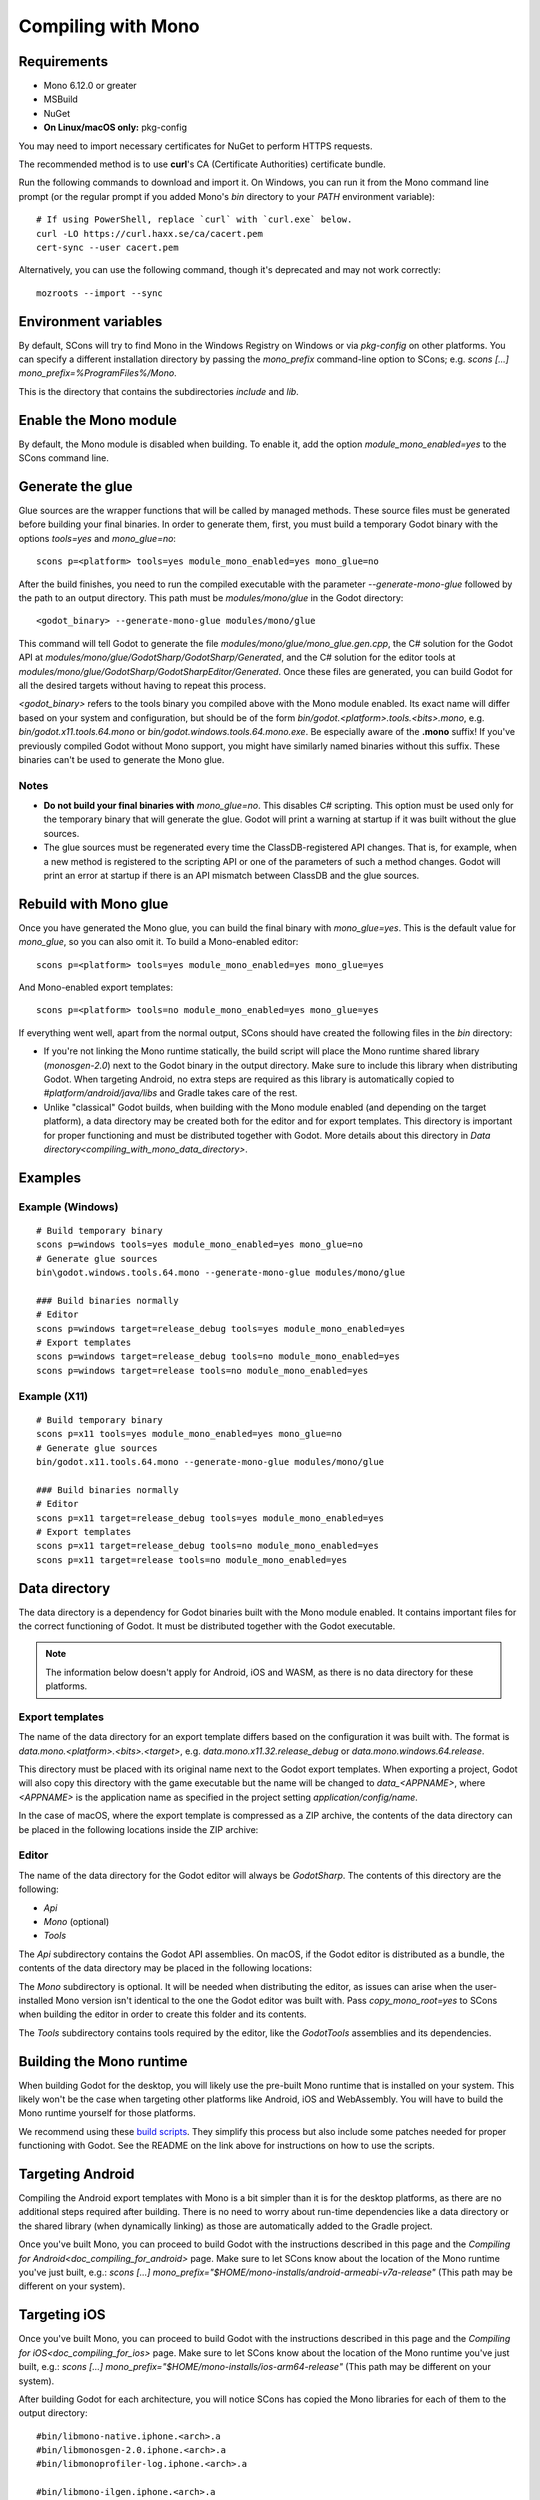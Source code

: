 .. _doc_compiling_with_mono:

Compiling with Mono
===================

.. highlight:: shell

Requirements
------------

- Mono 6.12.0 or greater
- MSBuild
- NuGet
- **On Linux/macOS only:** pkg-config

You may need to import necessary certificates for NuGet to perform HTTPS
requests.

The recommended method is to use **curl**'s CA (Certificate Authorities) certificate bundle.

Run the following commands to download and import it. On Windows, you can run it
from the Mono command line prompt (or the regular prompt if you added Mono's
`bin` directory to your `PATH` environment variable)::

    # If using PowerShell, replace `curl` with `curl.exe` below.
    curl -LO https://curl.haxx.se/ca/cacert.pem
    cert-sync --user cacert.pem

Alternatively, you can use the following command, though it's deprecated and may not work correctly::

    mozroots --import --sync

Environment variables
---------------------

By default, SCons will try to find Mono in the Windows Registry on Windows or
via `pkg-config` on other platforms. You can specify a different installation
directory by passing the `mono_prefix` command-line option to SCons; e.g.
`scons [...] mono_prefix=%ProgramFiles%/Mono`.

This is the directory that contains the subdirectories `include` and `lib`.

Enable the Mono module
----------------------

By default, the Mono module is disabled when building. To enable it, add the
option `module_mono_enabled=yes` to the SCons command line.

Generate the glue
-----------------

Glue sources are the wrapper functions that will be called by managed methods.
These source files must be generated before building your final binaries. In
order to generate them, first, you must build a temporary Godot binary with the
options `tools=yes` and `mono_glue=no`::

    scons p=<platform> tools=yes module_mono_enabled=yes mono_glue=no

After the build finishes, you need to run the compiled executable with the
parameter `--generate-mono-glue` followed by the path to an output directory.
This path must be `modules/mono/glue` in the Godot directory::

    <godot_binary> --generate-mono-glue modules/mono/glue

This command will tell Godot to generate the file `modules/mono/glue/mono_glue.gen.cpp`,
the C# solution for the Godot API at `modules/mono/glue/GodotSharp/GodotSharp/Generated`,
and the C# solution for the editor tools at `modules/mono/glue/GodotSharp/GodotSharpEditor/Generated`.
Once these files are generated, you can build Godot for all the desired targets
without having to repeat this process.

`<godot_binary>` refers to the tools binary you compiled above with the Mono
module enabled. Its exact name will differ based on your system and
configuration, but should be of the form
`bin/godot.<platform>.tools.<bits>.mono`, e.g. `bin/godot.x11.tools.64.mono`
or `bin/godot.windows.tools.64.mono.exe`. Be especially aware of the **.mono**
suffix! If you've previously compiled Godot without Mono support, you might have
similarly named binaries without this suffix. These binaries can't be used to
generate the Mono glue.

Notes
^^^^^

- **Do not build your final binaries with** `mono_glue=no`.
  This disables C# scripting. This option must be used only for the temporary
  binary that will generate the glue. Godot will print a warning at startup if
  it was built without the glue sources.
- The glue sources must be regenerated every time the ClassDB-registered API
  changes. That is, for example, when a new method is registered to the
  scripting API or one of the parameters of such a method changes.
  Godot will print an error at startup if there is an API mismatch
  between ClassDB and the glue sources.


Rebuild with Mono glue
----------------------

Once you have generated the Mono glue, you can build the final binary with
`mono_glue=yes`. This is the default value for `mono_glue`, so you can also
omit it. To build a Mono-enabled editor::

    scons p=<platform> tools=yes module_mono_enabled=yes mono_glue=yes

And Mono-enabled export templates::

    scons p=<platform> tools=no module_mono_enabled=yes mono_glue=yes

If everything went well, apart from the normal output, SCons should have created
the following files in the `bin` directory:

- If you're not linking the Mono runtime statically, the build script will place
  the Mono runtime shared library (`monosgen-2.0`) next to the Godot
  binary in the output directory. Make sure to include this library when
  distributing Godot. When targeting Android, no extra steps are required as
  this library is automatically copied to `#platform/android/java/libs` and
  Gradle takes care of the rest.
- Unlike "classical" Godot builds, when building with the Mono module enabled
  (and depending on the target platform), a data directory may be created both
  for the editor and for export templates. This directory is important for
  proper functioning and must be distributed together with Godot.
  More details about this directory in
  `Data directory<compiling_with_mono_data_directory>`.

Examples
--------

Example (Windows)
^^^^^^^^^^^^^^^^^

::

    # Build temporary binary
    scons p=windows tools=yes module_mono_enabled=yes mono_glue=no
    # Generate glue sources
    bin\godot.windows.tools.64.mono --generate-mono-glue modules/mono/glue

    ### Build binaries normally
    # Editor
    scons p=windows target=release_debug tools=yes module_mono_enabled=yes
    # Export templates
    scons p=windows target=release_debug tools=no module_mono_enabled=yes
    scons p=windows target=release tools=no module_mono_enabled=yes

Example (X11)
^^^^^^^^^^^^^

::

    # Build temporary binary
    scons p=x11 tools=yes module_mono_enabled=yes mono_glue=no
    # Generate glue sources
    bin/godot.x11.tools.64.mono --generate-mono-glue modules/mono/glue

    ### Build binaries normally
    # Editor
    scons p=x11 target=release_debug tools=yes module_mono_enabled=yes
    # Export templates
    scons p=x11 target=release_debug tools=no module_mono_enabled=yes
    scons p=x11 target=release tools=no module_mono_enabled=yes

.. _compiling_with_mono_data_directory:

Data directory
--------------

The data directory is a dependency for Godot binaries built with the Mono module
enabled. It contains important files for the correct functioning of Godot. It
must be distributed together with the Godot executable.

.. note:: The information below doesn't apply for Android, iOS and WASM,
          as there is no data directory for these platforms.

Export templates
^^^^^^^^^^^^^^^^

The name of the data directory for an export template differs based on the
configuration it was built with. The format is
`data.mono.<platform>.<bits>.<target>`, e.g. `data.mono.x11.32.release_debug` or
`data.mono.windows.64.release`.

This directory must be placed with its original name next to the Godot export
templates. When exporting a project, Godot will also copy this directory with
the game executable but the name will be changed to `data_<APPNAME>`, where
`<APPNAME>` is the application name as specified in the project setting
`application/config/name`.

In the case of macOS, where the export template is compressed as a ZIP archive,
the contents of the data directory can be placed in the following locations
inside the ZIP archive:

+-------------------------------------------------------+---------------------------------------------------------------+
| `bin/data.mono.<platform>.<bits>.<target>/Mono/lib` | `/osx_template.app/Contents/Frameworks/GodotSharp/Mono/lib` |
+-------------------------------------------------------+---------------------------------------------------------------+
| `bin/data.mono.<platform>.<bits>.<target>/Mono/etc` | `/osx_template.app/Contents/Resources/GodotSharp/Mono/etc`  |
+-------------------------------------------------------+---------------------------------------------------------------+

Editor
^^^^^^

The name of the data directory for the Godot editor will always be
`GodotSharp`. The contents of this directory are the following:

- `Api`
- `Mono` (optional)
- `Tools`

The `Api` subdirectory contains the Godot API assemblies. On macOS, if the
Godot editor is distributed as a bundle, the contents of the data directory may
be placed in the following locations:

+-------------------------------------------------------+---------------------------------------------------------------+
| `bin/data.mono.<platform>.<bits>.<target>/Api`      | `<bundle_name>.app/Contents/Frameworks/GodotSharp/Api`      |
+-------------------------------------------------------+---------------------------------------------------------------+
| `bin/data.mono.<platform>.<bits>.<target>/Mono/lib` | `<bundle_name>.app/Contents/Frameworks/GodotSharp/Mono/lib` |
+-------------------------------------------------------+---------------------------------------------------------------+
| `bin/data.mono.<platform>.<bits>.<target>/Mono/etc` | `<bundle_name>.app/Contents/Resources/GodotSharp/Mono/etc`  |
+-------------------------------------------------------+---------------------------------------------------------------+
| `bin/data.mono.<platform>.<bits>.<target>/Tools`    | `<bundle_name>.app/Contents/Frameworks/GodotSharp/Tools`    |
+-------------------------------------------------------+---------------------------------------------------------------+

The `Mono` subdirectory is optional. It will be needed when distributing the
editor, as issues can arise when the user-installed Mono version isn't identical
to the one the Godot editor was built with. Pass `copy_mono_root=yes` to SCons
when building the editor in order to create this folder and its contents.

The `Tools` subdirectory contains tools required by the editor, like the
`GodotTools` assemblies and its dependencies.

Building the Mono runtime
-------------------------

When building Godot for the desktop, you will likely use the pre-built Mono runtime
that is installed on your system. This likely won't be the case when targeting other
platforms like Android, iOS and WebAssembly. You will have to build the Mono runtime
yourself for those platforms.

We recommend using these `build scripts <https://github.com/godotengine/godot-mono-builds>`_.
They simplify this process but also include some patches needed
for proper functioning with Godot. See the README on the link above
for instructions on how to use the scripts.

Targeting Android
-----------------

Compiling the Android export templates with Mono is a bit simpler than it is for
the desktop platforms, as there are no additional steps required after building.
There is no need to worry about run-time dependencies like a data directory or
the shared library (when dynamically linking) as those are automatically added
to the Gradle project.

Once you've built Mono, you can proceed to build Godot with the instructions
described in this page and the
`Compiling for Android<doc_compiling_for_android>` page.
Make sure to let SCons know about the location of the Mono runtime you've just built, e.g.:
`scons [...] mono_prefix="$HOME/mono-installs/android-armeabi-v7a-release"`
(This path may be different on your system).

Targeting iOS
-------------

Once you've built Mono, you can proceed to build Godot with the instructions
described in this page and the
`Compiling for iOS<doc_compiling_for_ios>` page.
Make sure to let SCons know about the location of the Mono runtime you've just built, e.g.:
`scons [...] mono_prefix="$HOME/mono-installs/ios-arm64-release"`
(This path may be different on your system).

After building Godot for each architecture, you will notice SCons has
copied the Mono libraries for each of them to the output directory:

::

    #bin/libmono-native.iphone.<arch>.a
    #bin/libmonosgen-2.0.iphone.<arch>.a
    #bin/libmonoprofiler-log.iphone.<arch>.a

    #bin/libmono-ilgen.iphone.<arch>.a
    #bin/libmono-ee-interp.iphone.<arch>.a
    #bin/libmono-icall-table.iphone.<arch>.a

The last three are only for iOS devices and are not available for the iOS simulator.

These libraries must be put in universal (multi-architecture) "fat"
files to be distributed with the export templates.

The following bash script will create the "fat" libraries in the directory `#bin/ios/iphone-mono-libs`:

::

    mkdir -p bin/ios
    mkdir -p bin/ios/iphone-mono-libs

    lipo -create bin/libmonosgen-2.0.iphone.arm64.a bin/libmonosgen-2.0.iphone.x86_64.a -output bin/ios/iphone-mono-libs/libmonosgen-2.0.iphone.fat.a
    lipo -create bin/libmono-native.iphone.arm64.a bin/libmono-native.iphone.x86_64.a -output bin/ios/iphone-mono-libs/libmono-native.iphone.fat.a
    lipo -create bin/libmono-profiler-log.iphone.arm64.a bin/libmono-profiler-log.iphone.x86_64.a -output bin/ios/iphone-mono-libs/libmono-profiler-log.iphone.fat.a

    # The Mono libraries for the interpreter are not available for simulator builds
    lipo -create bin/libmono-ee-interp.iphone.arm64.a -output bin/ios/iphone-mono-libs/libmono-ee-interp.iphone.fat.a
    lipo -create bin/libmono-icall-table.iphone.arm64.a -output bin/ios/iphone-mono-libs/libmono-icall-table.iphone.fat.a
    lipo -create bin/libmono-ilgen.iphone.arm64.a -output bin/ios/iphone-mono-libs/libmono-ilgen.iphone.fat.a

The `iphone-mono-libs` folder must be distributed with the export templates.
The Godot editor will look for the libraries in `<templates>/iphone-mono-libs/lib<name>.iphone.fat.a`.

Targeting WebAssembly
---------------------

Building for WebAssembly currently involves the same process regardless of whether the Mono module is enabled.

Once you've built Mono, you can proceed to build Godot with the instructions
described in this page and the
`Compiling for the Web<doc_compiling_for_web>` page.
Make sure to let SCons know about the location of the Mono runtime you've just built, e.g.:
`scons [...] mono_prefix="$HOME/mono-installs/wasm-runtime-release"`
(This path may be different on your system).

Base Class Library
------------------

The export templates must also include the BCL (Base Class Library) for each target platform.
Godot looks for the BCL folder at `<templates>/bcl/<target_platform>`,
where `<target_platform>` is the same name passed to the SCons `platform` option,
e.g.: `<templates>/bcl/windows`, `<templates>/bcl/javascript`.

Alternatively, Godot will look for them in the following locations:

+-------------------+---------------------------------+
|      Android      |  `<templates>/bcl/monodroid`  |
+-------------------+---------------------------------+
|        iOS        |  `<templates>/bcl/monotouch`  |
+-------------------+---------------------------------+
|    WebAssembly    |    `<templates>/bcl/wasm`     |
+-------------------+---------------------------------+
|  Linux and macOS  |   `<templates>/bcl/net_4_x`   |
+-------------------+---------------------------------+
|      Windows      | `<templates>/bcl/net_4_x_win` |
+-------------------+---------------------------------+

As of now, we're assuming the same BCL profile can be used for both Linux and macOS,
but this may change in the future as they're not guaranteed to be the same
(as is the case with the Windows BCL).

If the target platform is the same as the platform of the Godot editor,
then the editor will use the BCL it's running on (`<data_folder>/Mono/lib/mono/4.5`)
if it cannot find the BCL in the export templates.

AOT cross-compilers
-------------------

To perform ahead-of-time (AOT) compilation for other platforms, Godot needs to have
access to the Mono cross-compilers for that platform and architecture.

Godot will look for the cross-compiler executable in the AOT compilers folder.
The location of this folder is `<data_folder>/Tools/aot-compilers/`.

In order to build the cross-compilers we recommend using these
`build scripts <https://github.com/godotengine/godot-mono-builds>`_.

After building them, copy the executable to the Godot AOT compilers directory. The
executable name is `<triple>-mono-sgen`, e.g.: `aarch64-apple-darwin-mono-sgen`.

Command-line options
--------------------

The following is the list of command-line options available when building with
the Mono module:

- **module_mono_enabled**\ =yes | **no**

  - Build Godot with the Mono module enabled.

- **mono_glue**\ =\ **yes** | no

  - Whether to include the glue source files in the build
    and define `MONO_GLUE_DISABLED` as a preprocessor macro.

- **mono_prefix**\ =path

  - Path to the Mono installation directory for the target platform and architecture.

- **mono_static**\ =yes | no

  - Whether to link the Mono runtime statically.
  - The default is **yes** for iOS and WASM, and **no** for other platforms.

- **copy_mono_root**\ =yes | **no**

  - Whether to copy the Mono framework assemblies
    and configuration files required by the Godot editor.

